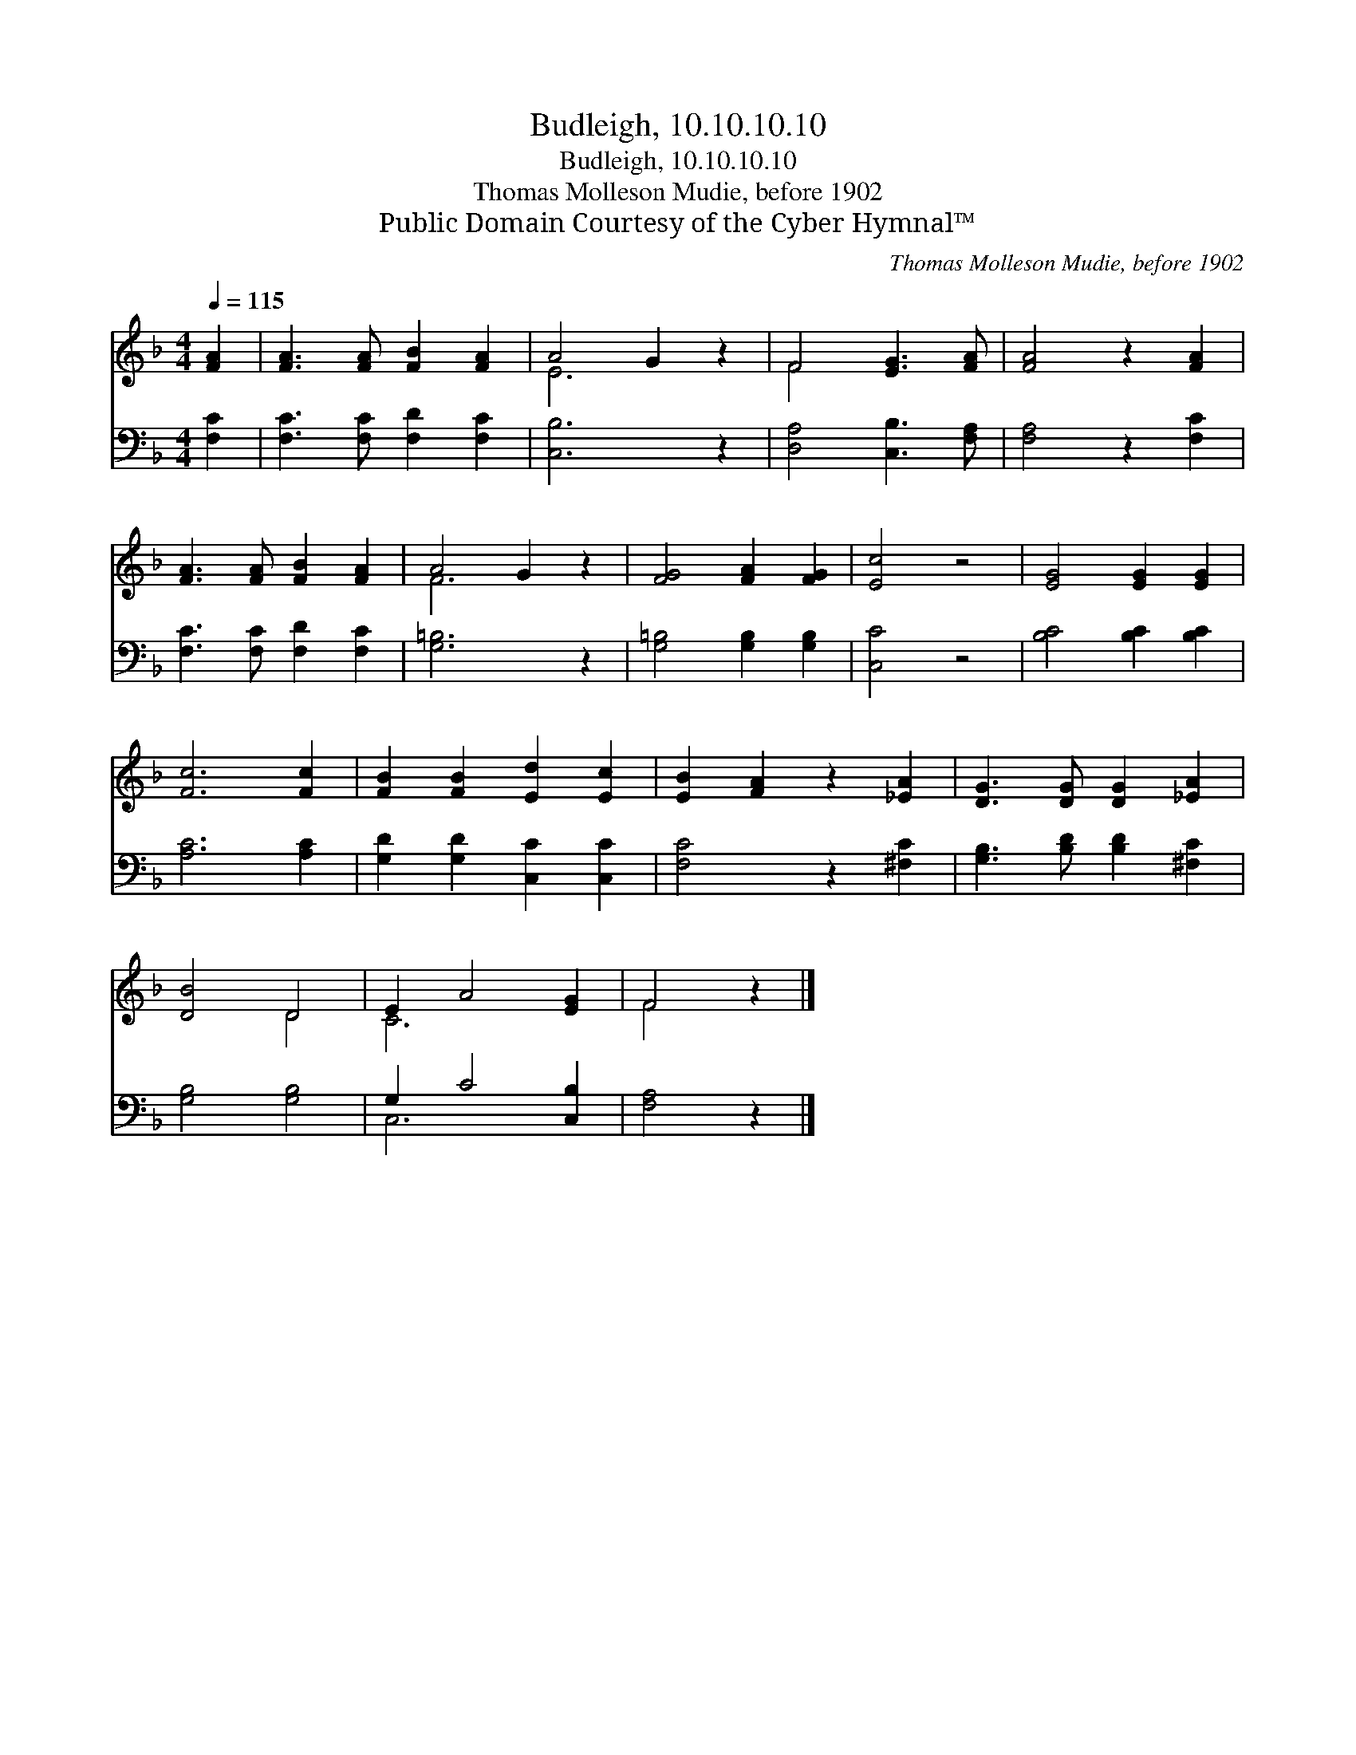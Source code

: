 X:1
T:Budleigh, 10.10.10.10
T:Budleigh, 10.10.10.10
T:Thomas Molleson Mudie, before 1902
T:Public Domain Courtesy of the Cyber Hymnal™
C:Thomas Molleson Mudie, before 1902
Z:Public Domain
Z:Courtesy of the Cyber Hymnal™
%%score ( 1 2 ) ( 3 4 )
L:1/8
Q:1/4=115
M:4/4
K:F
V:1 treble 
V:2 treble 
V:3 bass 
V:4 bass 
V:1
 [FA]2 | [FA]3 [FA] [FB]2 [FA]2 | A4 G2 z2 | F4 [EG]3 [FA] | [FA]4 z2 [FA]2 | %5
 [FA]3 [FA] [FB]2 [FA]2 | A4 G2 z2 | [FG]4 [FA]2 [FG]2 | [Ec]4 z4 | [EG]4 [EG]2 [EG]2 | %10
 [Fc]6 [Fc]2 | [FB]2 [FB]2 [Ed]2 [Ec]2 | [EB]2 [FA]2 z2 [_EA]2 | [DG]3 [DG] [DG]2 [_EA]2 | %14
 [DB]4 D4 | E2 A4 [EG]2 | F4 z2 |] %17
V:2
 x2 | x8 | E6 x2 | F4 x4 | x8 | x8 | F6 x2 | x8 | x8 | x8 | x8 | x8 | x8 | x8 | x4 D4 | C6 x2 | %16
 F4 x2 |] %17
V:3
 [F,C]2 | [F,C]3 [F,C] [F,D]2 [F,C]2 | [C,B,]6 z2 | [D,A,]4 [C,B,]3 [F,A,] | [F,A,]4 z2 [F,C]2 | %5
 [F,C]3 [F,C] [F,D]2 [F,C]2 | [G,=B,]6 z2 | [G,=B,]4 [G,B,]2 [G,B,]2 | [C,C]4 z4 | %9
 [B,C]4 [B,C]2 [B,C]2 | [A,C]6 [A,C]2 | [G,D]2 [G,D]2 [C,C]2 [C,C]2 | [F,C]4 z2 [^F,C]2 | %13
 [G,B,]3 [B,D] [B,D]2 [^F,C]2 | [G,B,]4 [G,B,]4 | G,2 C4 [C,B,]2 | [F,A,]4 z2 |] %17
V:4
 x2 | x8 | x8 | x8 | x8 | x8 | x8 | x8 | x8 | x8 | x8 | x8 | x8 | x8 | x8 | C,6 x2 | x6 |] %17

